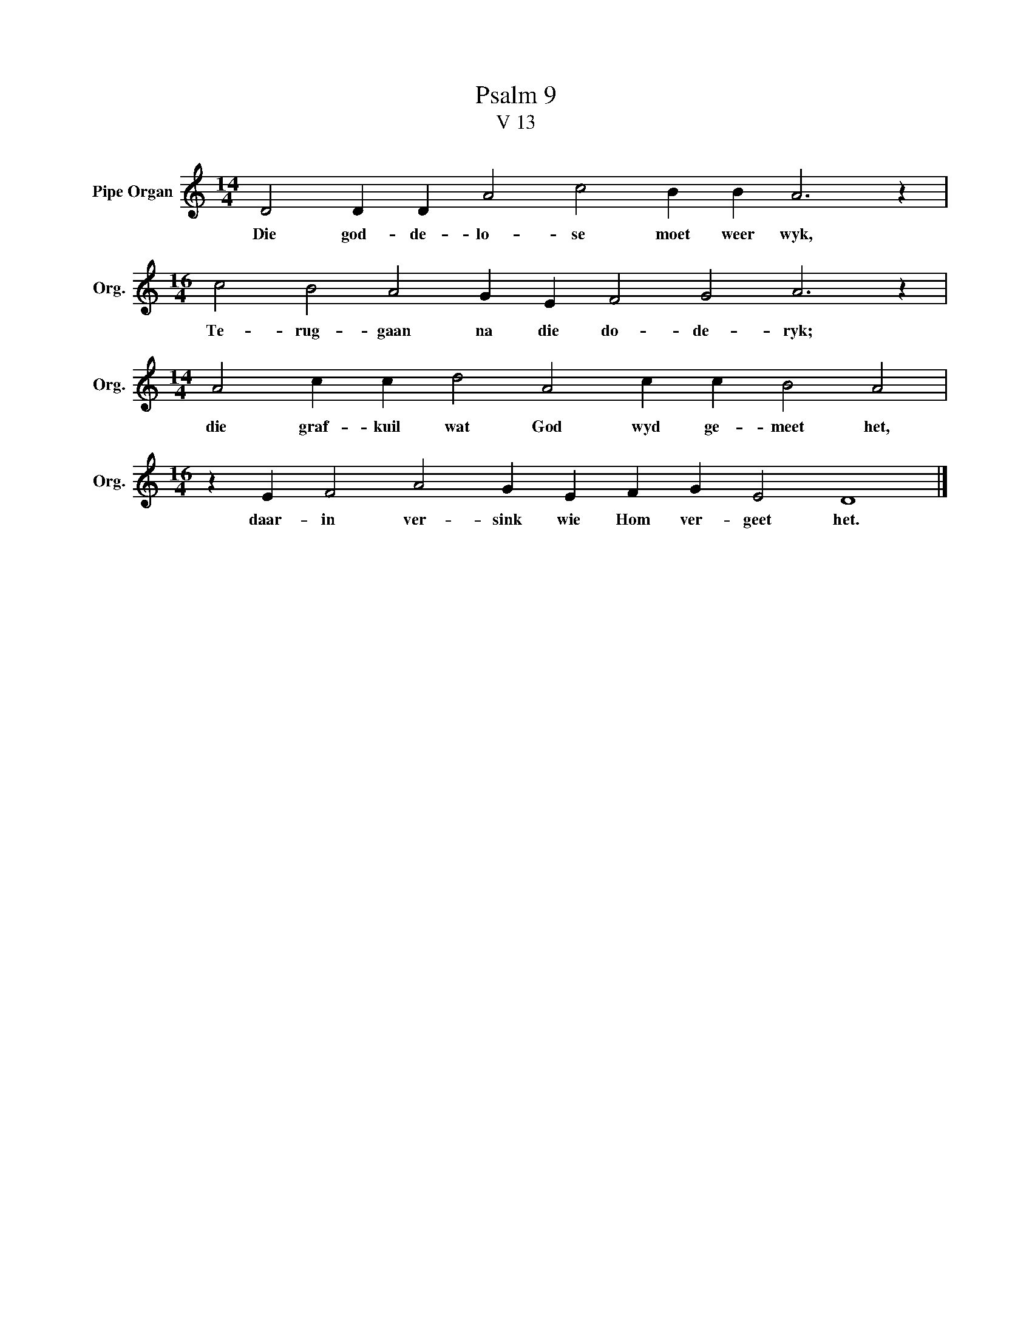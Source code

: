 X:1
T:Psalm 9
T:V 13
L:1/4
M:14/4
I:linebreak $
K:C
V:1 treble nm="Pipe Organ" snm="Org."
V:1
 D2 D D A2 c2 B B A3 z |$[M:16/4] c2 B2 A2 G E F2 G2 A3 z |$[M:14/4] A2 c c d2 A2 c c B2 A2 |$ %3
w: Die god- de- lo- se moet weer wyk,|Te- rug- gaan na die do- de- ryk;|die graf- kuil wat God wyd ge- meet het,|
[M:16/4] z E F2 A2 G E F G E2 D4 |] %4
w: daar- in ver- sink wie Hom ver- geet het.|

